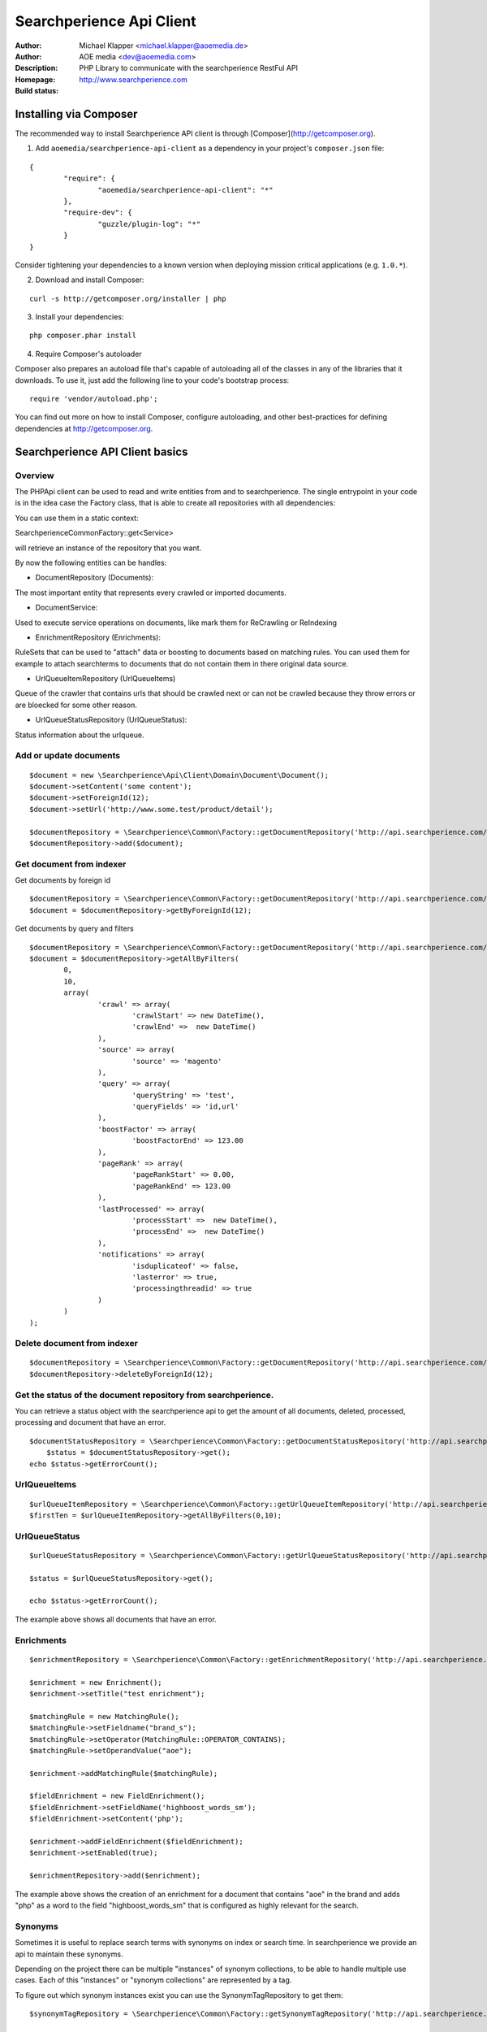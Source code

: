 ++++++++++++++++++++++++
Searchperience Api Client
++++++++++++++++++++++++

:Author: Michael Klapper <michael.klapper@aoemedia.de>
:Author: AOE media <dev@aoemedia.com>
:Description: PHP Library to communicate with the searchperience RestFul API
:Homepage: http://www.searchperience.com
:Build status: |buildStatusIcon|


Installing via Composer
========================

The recommended way to install Searchperience API client is through [Composer](http://getcomposer.org).

1. Add ``aoemedia/searchperience-api-client`` as a dependency in your project's ``composer.json`` file:

::

	{
		"require": {
			"aoemedia/searchperience-api-client": "*"
		},
		"require-dev": {
			"guzzle/plugin-log": "*"
		}
	}

Consider tightening your dependencies to a known version when deploying mission critical applications (e.g. ``1.0.*``).

2. Download and install Composer:

::

	curl -s http://getcomposer.org/installer | php

3. Install your dependencies:

::

	php composer.phar install

4. Require Composer's autoloader

Composer also prepares an autoload file that's capable of autoloading all of the classes in any of the libraries that it downloads. To use it, just add the following line to your code's bootstrap process:

::

	require 'vendor/autoload.php';

You can find out more on how to install Composer, configure autoloading, and other best-practices for defining dependencies at http://getcomposer.org.

Searchperience API Client basics
========================


Overview
-----------

The PHPApi client can be used to read and write entities from and to searchperience.
The single entrypoint in your code is in the idea case the Factory class, that is able to create all repositories with all dependencies:

You can use them in a static context:

\Searchperience\Common\Factory::get<Service>

will retrieve an instance of the repository that you want.

By now the following entities can be handles:

* DocumentRepository (Documents):

The most important entity that represents every crawled or imported documents.

* DocumentService:

Used to execute service operations on documents, like mark them for ReCrawling or ReIndexing

* EnrichmentRepository (Enrichments):

RuleSets that can be used to "attach" data or boosting to documents based on matching rules.
You can used them for example to attach searchterms to documents that do not contain them in there original data source.

* UrlQueueItemRepository (UrlQueueItems)

Queue of the crawler that contains urls that should be crawled next or can not be crawled because they throw errors
or are bloecked for some other reason.

* UrlQueueStatusRepository (UrlQueueStatus):

Status information about the urlqueue.


Add or update documents
-----------

::

	$document = new \Searchperience\Api\Client\Domain\Document\Document();
	$document->setContent('some content');
	$document->setForeignId(12);
	$document->setUrl('http://www.some.test/product/detail');

	$documentRepository = \Searchperience\Common\Factory::getDocumentRepository('http://api.searchperience.com/', 'customerKey', 'username', 'password');
	$documentRepository->add($document);

Get document from indexer
-----------

Get documents by foreign id

::

	$documentRepository = \Searchperience\Common\Factory::getDocumentRepository('http://api.searchperience.com/', 'customerKey', 'username', 'password');
	$document = $documentRepository->getByForeignId(12);


Get documents by query and filters

::

	$documentRepository = \Searchperience\Common\Factory::getDocumentRepository('http://api.searchperience.com/', 'customerKey', 'username', 'password');
	$document = $documentRepository->getAllByFilters(
		0,
		10,
		array(
			'crawl' => array(
				'crawlStart' => new DateTime(),
				'crawlEnd' =>  new DateTime()
			),
			'source' => array(
				'source' => 'magento'
			),
			'query' => array(
				'queryString' => 'test',
				'queryFields' => 'id,url'
			),
			'boostFactor' => array(
				'boostFactorEnd' => 123.00
			),
			'pageRank' => array(
				'pageRankStart' => 0.00,
				'pageRankEnd' => 123.00
			),
			'lastProcessed' => array(
				'processStart' =>  new DateTime(),
				'processEnd' =>  new DateTime()
			),
			'notifications' => array(
				'isduplicateof' => false,
				'lasterror' => true,
				'processingthreadid' => true
			)
		)
	);


::

Delete document from indexer
-----------

::

	$documentRepository = \Searchperience\Common\Factory::getDocumentRepository('http://api.searchperience.com/', 'customerKey', 'username', 'password');
	$documentRepository->deleteByForeignId(12);
::

Get the status of the document repository from searchperience.
------------

You can retrieve a status object with the searchperience api to get the amount of all documents, deleted, processed, processing and
document that have an error.

::

    $documentStatusRepository = \Searchperience\Common\Factory::getDocumentStatusRepository('http://api.searchperience.com/', 'customerKey', 'username', 'password');
	$status = $documentStatusRepository->get();
    echo $status->getErrorCount();
::


UrlQueueItems
-----------

::

	$urlQueueItemRepository = \Searchperience\Common\Factory::getUrlQueueItemRepository('http://api.searchperience.com/', 'customerKey', 'username', 'password');
	$firstTen = $urlQueueItemRepository->getAllByFilters(0,10);
::

UrlQueueStatus
------------

::

    $urlQueueStatusRepository = \Searchperience\Common\Factory::getUrlQueueStatusRepository('http://api.searchperience.com/', 'customerKey', 'username', 'password');

    $status = $urlQueueStatusRepository->get();

    echo $status->getErrorCount();
::

The example above shows all documents that have an error.

Enrichments
------------


::

    $enrichmentRepository = \Searchperience\Common\Factory::getEnrichmentRepository('http://api.searchperience.com/', 'customerKey', 'username', 'password');

    $enrichment = new Enrichment();
    $enrichment->setTitle("test enrichment");

    $matchingRule = new MatchingRule();
    $matchingRule->setFieldname("brand_s");
    $matchingRule->setOperator(MatchingRule::OPERATOR_CONTAINS);
    $matchingRule->setOperandValue("aoe");

    $enrichment->addMatchingRule($matchingRule);

    $fieldEnrichment = new FieldEnrichment();
    $fieldEnrichment->setFieldName('highboost_words_sm');
    $fieldEnrichment->setContent('php');

    $enrichment->addFieldEnrichment($fieldEnrichment);
    $enrichment->setEnabled(true);

    $enrichmentRepository->add($enrichment);
::

The example above shows the creation of an enrichment for a document that contains "aoe" in the brand and adds "php"
as a word to the field "highboost_words_sm" that is configured as highly relevant for the search.


Synonyms
--------------

Sometimes it is useful to replace search terms with synonyms on index or search time.
In searchperience we provide an api to maintain these synonyms.

Depending on the project there can be multiple "instances" of synonym collections, to be able
to handle multiple use cases. Each of this "instances" or "synonym collections" are represented by a tag.

To figure out which synonym instances exist you can use the SynonymTagRepository to get them:

::

    $synonymTagRepository = \Searchperience\Common\Factory::getSynonymTagRepository('http://api.searchperience.com/', 'customerKey', 'username', 'password');

    $allTags = $synonymTagRepository->getAll();

    foreach($allTags as $tag) {
        var_dump($tag->getTagName());
    }

::

Get synonyms:

::

    /* initialization of synonym repository */
    $synonymRepository = \Searchperience\Common\Factory::getSynonymRepository('http://api.searchperience.com/', 'customerKey', 'username', 'password');

    /* get all, return synonyms collection for all existing tags */
    $synonymRepository->getAll();

    /* get all by tag name, return synonyms collection for defined tag name */
    $synonymRepository->getAllByTagName("en");

    /* get by main word, return synonym collection */
    $synonymRepository->getByMainWord("bike", "en");

::

When you push new Synonyms or Update existing once, you can instantiate a synonym object, with
mainWord, tag and words with the same meaning and push the,:

::

    $synonymRepository = \Searchperience\Common\Factory::getSynonymRepository('http://api.searchperience.com/', 'customerKey', 'username', 'password');

    $synonym = new \Searchperience\Api\Client\Domain\Synonym\Synonym();
    $synonym->setMainWord("bike");
    $synonym->setTagName("en");
    $synonym->addWordWithSameMeaning("bicycle");

    $synonymRepository->add($synonym);
::

How to delete synonyms:

::

    /* initialization of synonym repository */
    $synonymRepository = \Searchperience\Common\Factory::getSynonymRepository('http://api.searchperience.com/', 'customerKey', 'username', 'password');

    /* delete all
    $synonymRepository->deleteAll();

    /* delete with synonym object */
    $synonym = new \Searchperience\Api\Client\Domain\Synonym\Synonym();
    $synonym->setMainWord("bike");
    $synonym->setTagName("en");
    $synonymRepository->delete($synonym);

    /* delete with main word */
    $synonymRepository->deleteByMainWord("bike", "en");

::


Option requests
---------------
API provides self-descriptive interface by sending OPTIONS requests for any specified(valid) route:

::

    OPTIONS api.searchperience.me/###yourinstancename###


Example:

::

    OPTIONS http://demo:demo@api.searchperience.me/###yourinstancename###/documents

    <?xml version="1.0"?>
    <api>
        <add>
            <link href="documents?mimeType=_mime_&amp;amp;content=_content_&amp;amp;foreignId=_foreignId_&amp;amp;generalPriority=_generalPriority_&amp;amp;temporaryPriority=_temporaryPriority_&amp;amp;source=_source_&amp;amp;url=_url_&amp;amp;noIndex=_noIndex_&amp;amp;isProminent=_isProminent_&amp;amp;boostFactor=_boostFactor_" title="Adds a document"/>
        </add>
        <get>
            <link href="documents" title="Get all documents. Also here can be used additional filters like: 'query', 'crawlStart', 'crawlEnd', 'boostFactorStart', 'boostFactorEnd', 'pageRankStart', 'pageRankEnd', 'processStart', 'processEnd', 'isduplicateof', 'lasterror', 'processingthreadid', 'queryFields'"/>
            <link href="documents?foreignId=xyz" title="Get document by foreignId. Usually max 1 document should be in result collection"/>
            <link href="documents?url=http://www.url.de/" title="Get document by Url. Usually max 1 document should be in result collection"/>
        </get>
        <delete>
            <link href="documents?source=foo" title="deletes a document by source"/>
        </delete>
    </api>


Currently OPTIONS request supported by following routes:

- /###yourinstancename###/documents
- /###yourinstancename###/urlqueueitems
- /###yourinstancename###/enrichments
- /###yourinstancename###/status/urlqueue
- /###yourinstancename###/status/document

Trouble shooting
----------------
There is a HTTP_DEBUG mode which can be easy enabled.

::

	\Searchperience\Common\Factory::$HTTP_DEBUG = TRUE;



.. |buildStatusIcon| image:: https://secure.travis-ci.org/AOEpeople/searchperience-api-client.png?branch=master
   :alt: Build Status
   :target: http://travis-ci.org/AOEpeople/searchperience-api-client

